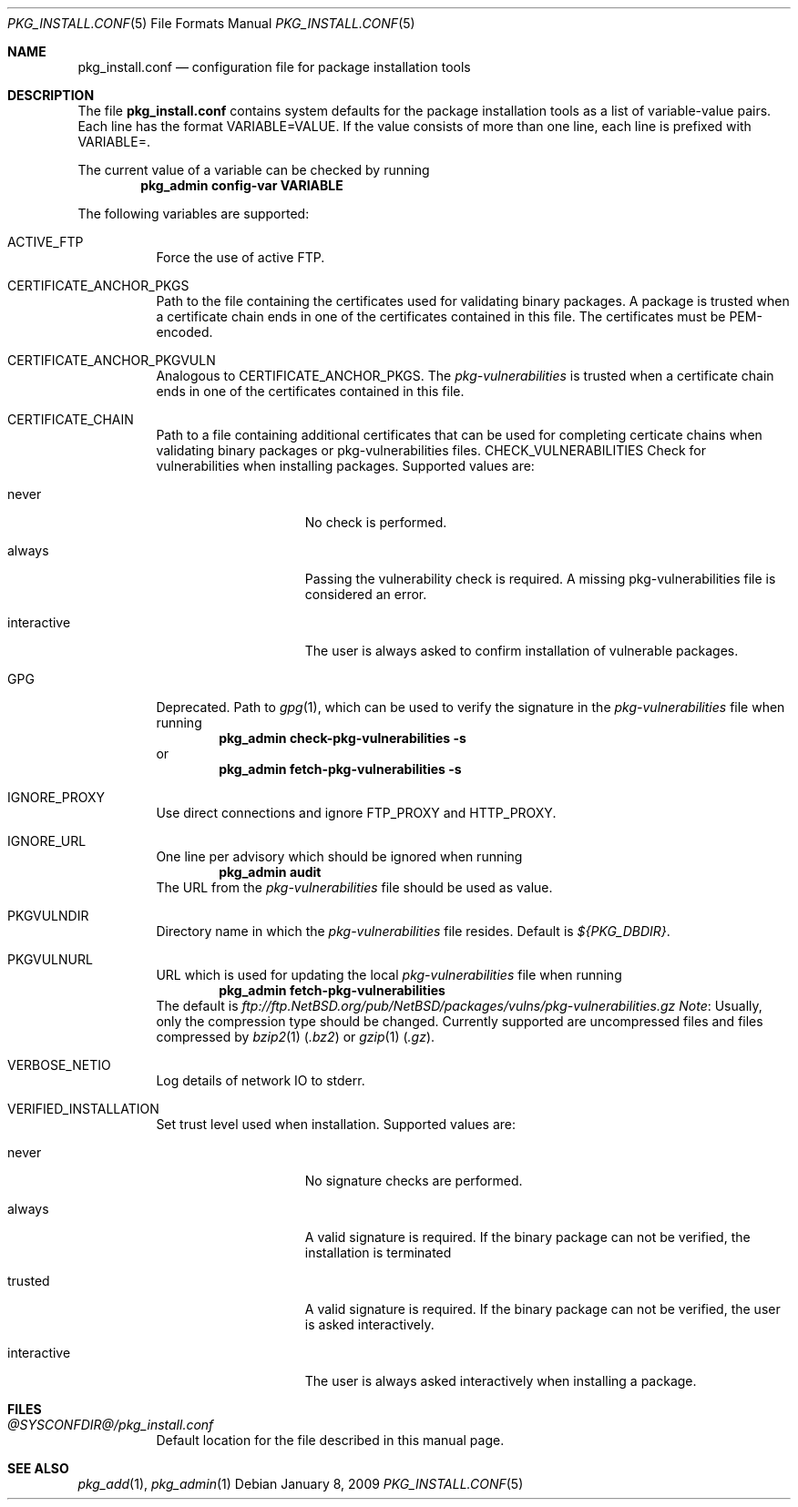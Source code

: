 .\"	$NetBSD: pkg_install.conf.5,v 1.1.2.5 2009/01/08 09:14:12 wiz Exp $
.\"
.\" Copyright (c) 2008, 2009 The NetBSD Foundation, Inc.
.\" All rights reserved.
.\"
.\" This code is derived from software contributed to The NetBSD Foundation
.\" by Thomas Klausner.
.\"
.\" Redistribution and use in source and binary forms, with or without
.\" modification, are permitted provided that the following conditions
.\" are met:
.\" 1. Redistributions of source code must retain the above copyright
.\"    notice, this list of conditions and the following disclaimer.
.\" 2. Redistributions in binary form must reproduce the above copyright
.\"    notice, this list of conditions and the following disclaimer in the
.\"    documentation and/or other materials provided with the distribution.
.\"
.\" THIS SOFTWARE IS PROVIDED BY THE NETBSD FOUNDATION, INC. AND CONTRIBUTORS
.\" ``AS IS'' AND ANY EXPRESS OR IMPLIED WARRANTIES, INCLUDING, BUT NOT LIMITED
.\" TO, THE IMPLIED WARRANTIES OF MERCHANTABILITY AND FITNESS FOR A PARTICULAR
.\" PURPOSE ARE DISCLAIMED.  IN NO EVENT SHALL THE FOUNDATION OR CONTRIBUTORS
.\" BE LIABLE FOR ANY DIRECT, INDIRECT, INCIDENTAL, SPECIAL, EXEMPLARY, OR
.\" CONSEQUENTIAL DAMAGES (INCLUDING, BUT NOT LIMITED TO, PROCUREMENT OF
.\" SUBSTITUTE GOODS OR SERVICES; LOSS OF USE, DATA, OR PROFITS; OR BUSINESS
.\" INTERRUPTION) HOWEVER CAUSED AND ON ANY THEORY OF LIABILITY, WHETHER IN
.\" CONTRACT, STRICT LIABILITY, OR TORT (INCLUDING NEGLIGENCE OR OTHERWISE)
.\" ARISING IN ANY WAY OUT OF THE USE OF THIS SOFTWARE, EVEN IF ADVISED OF THE
.\" POSSIBILITY OF SUCH DAMAGE.
.\"
.Dd January 8, 2009
.Dt PKG_INSTALL.CONF 5
.Os
.Sh NAME
.Nm pkg_install.conf
.Nd configuration file for package installation tools
.Sh DESCRIPTION
The file
.Nm
contains system defaults for the package installation tools
as a list of variable-value pairs.
Each line has the format
.Ev VARIABLE=VALUE .
If the value consists of more than one line, each line is prefixed with
.Ev VARIABLE= .
.Pp
The current value of a variable can be checked by running
.Dl Ic pkg_admin config-var VARIABLE
.Pp
The following variables are supported:
.Bl -tag -width indent
.It Dv ACTIVE_FTP
Force the use of active FTP.
.It Dv CERTIFICATE_ANCHOR_PKGS
Path to the file containing the certificates used for validating
binary packages.
A package is trusted when a certificate chain ends in one of the
certificates contained in this file.
The certificates must be PEM-encoded.
.It Dv CERTIFICATE_ANCHOR_PKGVULN
Analogous to
.Dv CERTIFICATE_ANCHOR_PKGS .
The
.Pa pkg-vulnerabilities
is trusted when a certificate chain ends in one of the certificates
contained in this file.
.It Dv CERTIFICATE_CHAIN
Path to a file containing additional certificates that can be used
for completing certicate chains when validating binary packages or
pkg-vulnerabilities files.
.Dv CHECK_VULNERABILITIES
Check for vulnerabilities when installing packages.
Supported values are:
.Bl -tag -width interactiveXX
.It Dv never
No check is performed.
.It Dv always
Passing the vulnerability check is required.
A missing pkg-vulnerabilities file is considered an error.
.It Dv interactive
The user is always asked to confirm installation of vulnerable packages.
.El
.It Dv GPG
Deprecated.
Path to
.Xr gpg 1 ,
which can be used to verify the signature in the
.Pa pkg-vulnerabilities
file when running
.Dl Ic pkg_admin check-pkg-vulnerabilities -s
or
.Dl Ic pkg_admin fetch-pkg-vulnerabilities -s
.It Dv IGNORE_PROXY
Use direct connections and ignore
.Ev FTP_PROXY
and 
.Ev HTTP_PROXY .
.It Dv IGNORE_URL
One line per advisory which should be ignored when running
.Dl Ic pkg_admin audit
The URL from the
.Pa pkg-vulnerabilities
file should be used as value.
.It Dv PKGVULNDIR
Directory name in which the
.Pa pkg-vulnerabilities
file resides.
Default is
.Pa ${PKG_DBDIR} .
.It Dv PKGVULNURL
URL which is used for updating the local
.Pa pkg-vulnerabilities
file when running
.Dl Ic pkg_admin fetch-pkg-vulnerabilities
The default is
.Pa ftp://ftp.NetBSD.org/pub/NetBSD/packages/vulns/pkg-vulnerabilities.gz
.Em Note :
Usually, only the compression type should be changed.
Currently supported are uncompressed files and files compressed by
.Xr bzip2 1
.Pq Pa .bz2
or
.Xr gzip 1
.Pq Pa .gz .
.It Dv VERBOSE_NETIO
Log details of network IO to stderr.
.It Dv VERIFIED_INSTALLATION
Set trust level used when installation.
Supported values are:
.Bl -tag -width interactiveXX
.It Dv never
No signature checks are performed.
.It Dv always
A valid signature is required.
If the binary package can not be verified, the installation is terminated
.It Dv trusted
A valid signature is required.
If the binary package can not be verified, the user is asked interactively.
.It Dv interactive
The user is always asked interactively when installing a package.
.El
.El
.Sh FILES
.Bl -tag
.It Pa @SYSCONFDIR@/pkg_install.conf
Default location for the file described in this manual page.
.El
.Sh SEE ALSO
.Xr pkg_add 1 ,
.Xr pkg_admin 1
